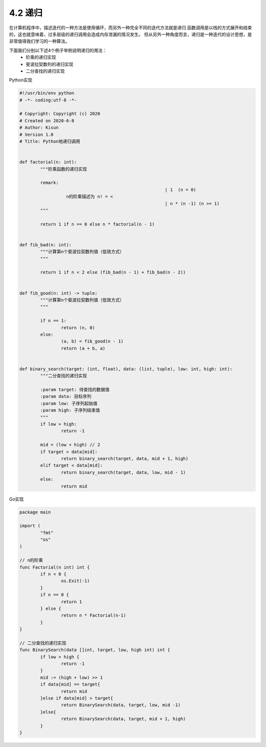 
4.2 递归
=========================

在计算机程序中，描述迭代的一种方法是使用循环，而另外一种完全不同的迭代方法就是递归
函数调用是以栈的方式展开和结束的，这也就意味着，过多层级的递归调用会造成内存泄漏的情况发生。
但从另外一种角度而言，递归是一种迭代的设计思想，是非常值得我们学习的一种算法。

下面我们分别以下述4个例子举例说明递归的用法：
	* 阶乘的递归实现
	* 斐波拉契数列的递归实现
	* 二分查找的递归实现
	
Python实现
	
.. code-block:: python

	#!/usr/bin/env python
	# -*- coding:utf-8 -*-

	# Copyright: Copyright (c) 2020
	# Created on 2020-6-8
	# Author: Kisun
	# Version 1.0
	# Title: Python地递归调用


	def factorial(n: int):
		"""阶乘函数的递归实现

		remark:
								| 1  (n = 0)
			  n的阶乘描述为 n! = <
								| n * (n -1) (n >= 1)
		"""

		return 1 if n == 0 else n * factorial(n - 1)


	def fib_bad(n: int):
		"""计算第n个斐波拉契数列值（低效方式）
		"""

		return 1 if n < 2 else (fib_bad(n - 1) + fib_bad(n - 2))


	def fib_good(n: int) -> tuple:
		"""计算第n个斐波拉契数列值（低效方式）
		"""

		if n == 1:
			return (n, 0)
		else:
			(a, b) = fib_good(n - 1)
			return (a + b, a)


	def binary_search(target: (int, float), data: (list, tuple), low: int, high: int):
		"""二分查找的递归实现

		:param target: 待查找的数据值
		:param data: 目标序列
		:param low: 子序列起始值
		:param high: 子序列结束值
		"""
		if low > high:
			return -1

		mid = (low + high) // 2
		if target > data[mid]:
			return binary_search(target, data, mid + 1, high)
		elif target < data[mid]:
			return binary_search(target, data, low, mid - 1)
		else:
			return mid
		
..


Go实现

.. code-block:: go

	package main

	import (
		"fmt"
		"os"
	)

	// n的阶乘
	func Factorial(n int) int {
		if n < 0 {
			os.Exit(-1)
		}
		if n == 0 {
			return 1
		} else {
			return n * Factorial(n-1)
		}
	}

	// 二分查找的递归实现
	func BinarySearch(data []int, target, low, high int) int {
		if low > high {
			return -1
		}
		mid := (high + low) >> 1
		if data[mid] == target{
			return mid
		}else if data[mid] > target{
			return BinarySearch(data, target, low, mid -1)
		}else{
			return BinarySearch(data, target, mid + 1, high)
		}
	}

..


